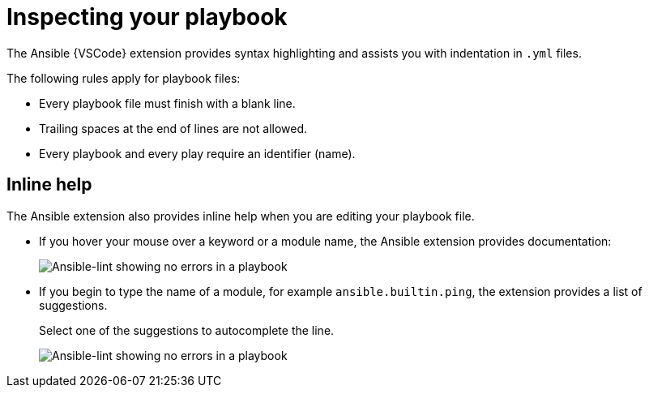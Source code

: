 [id="inspect-playbook_context_{context}"]

= Inspecting your playbook

[role="_abstract"]
The Ansible {VSCode} extension provides syntax highlighting and assists you with indentation in `.yml` files.

The following rules apply for playbook files:

* Every playbook file must finish with a blank line.
* Trailing spaces at the end of lines are not allowed.
* Every playbook and every play require an identifier (name).

== Inline help

The Ansible extension also provides inline help when you are editing your playbook file.

* If you hover your mouse over a keyword or a module name, the Ansible extension provides documentation:
+
image::ansible-lint-keyword-help.png[Ansible-lint showing no errors in a playbook]
* If you begin to type the name of a module, for example `ansible.builtin.ping`, the extension provides a list of suggestions.
+
Select one of the suggestions to autocomplete the line.
+
image::ansible-lint-module-completion.png[Ansible-lint showing no errors in a playbook]

